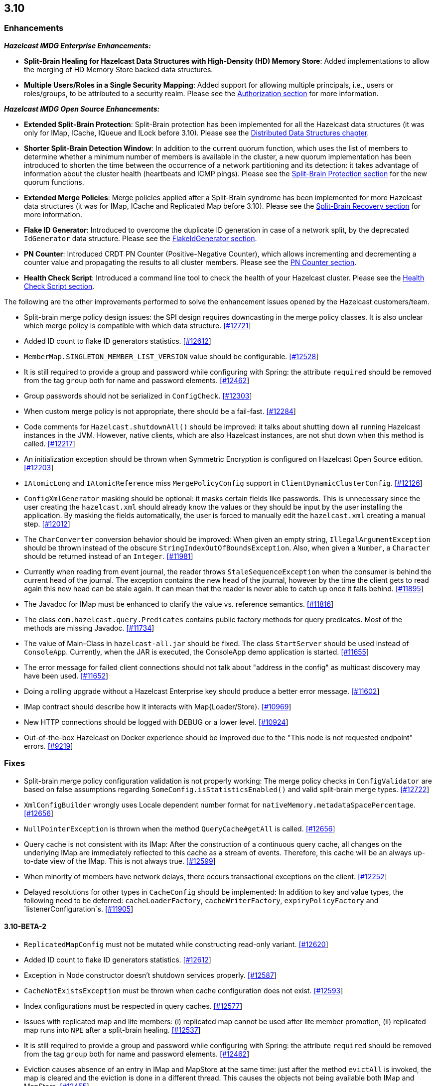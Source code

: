 

== 3.10


=== Enhancements

*_Hazelcast IMDG Enterprise Enhancements:_*


- **Split-Brain Healing for Hazelcast Data Structures with High-Density (HD) Memory Store**: Added implementations to allow the merging of HD Memory Store backed data structures.
- **Multiple Users/Roles in a Single Security Mapping**: Added support for allowing multiple principals, i.e., users or roles/groups, to be attributed to a security realm. Please see the http://docs.hazelcast.org/docs/3.10/manual/html-single/index.html#authorization[Authorization section] for more information.



*_Hazelcast IMDG Open Source Enhancements:_*

- **Extended Split-Brain Protection**: Split-Brain protection has been implemented for all the Hazelcast data structures (it was only for IMap, ICache, IQueue and ILock before 3.10). Please see the http://docs.hazelcast.org/docs/3.10/manual/html-single/index.html#distributed-data-structures[Distributed Data Structures chapter].
- **Shorter Split-Brain Detection Window**: In addition to the current quorum function, which uses the list of members to determine whether a minimum number of members is available in the cluster, a new quorum implementation has been introduced to shorten the time between the occurrence of a network partitioning and its detection: it takes advantage of information about the cluster health (heartbeats and ICMP pings). Please see the http://docs.hazelcast.org/docs/3.10/manual/html-single/index.html#split-brain-protection[Split-Brain Protection section] for the new quorum functions.
- **Extended Merge Policies**: Merge policies applied after a Split-Brain syndrome has been implemented for more Hazelcast data structures (it was for IMap, ICache and Replicated Map before 3.10). Please see the http://docs.hazelcast.org/docs/3.10/manual/html-single/index.html#split-brain-recovery[Split-Brain Recovery section] for more information.
- **Flake ID Generator**: Introduced to overcome the duplicate ID generation in case of a network split, by the deprecated `IdGenerator` data structure. Please see the http://docs.hazelcast.org/docs/3.10/manual/html-single/index.html#flakeidgenerator[FlakeIdGenerator section].
- **PN Counter**: Introduced CRDT PN Counter (Positive-Negative Counter), which allows incrementing and decrementing a counter value and propagating the results to all cluster members. Please see the http://docs.hazelcast.org/docs/3.10/manual/html-single/index.html#pn-counter[PN Counter section].
- **Health Check Script**: Introduced a command line tool to check the health of your Hazelcast cluster. Please see the http://docs.hazelcast.org/docs/3.10/manual/html-single/index.html#health-check-script[Health Check Script section].


The following are the other improvements performed to solve the enhancement issues opened by the Hazelcast customers/team.

- Split-brain merge policy design issues: the SPI design requires downcasting in the merge policy classes. It is also unclear which merge policy is compatible with which data structure. https://github.com/hazelcast/hazelcast/issues/12721[[#12721]]
- Added ID count to flake ID generators statistics. https://github.com/hazelcast/hazelcast/pull/12612[[#12612]]
- `MemberMap.SINGLETON_MEMBER_LIST_VERSION` value should be configurable. https://github.com/hazelcast/hazelcast/issues/12528[[#12528]]
- It is still required to provide a group and password while configuring with Spring: the attribute `required` should be removed from the tag `group` both for name and password elements. https://github.com/hazelcast/hazelcast/issues/12462[[#12462]]
- Group passwords should not be serialized in `ConfigCheck`. https://github.com/hazelcast/hazelcast/issues/12303[[#12303]]
- When custom merge policy is not appropriate, there should be a fail-fast. https://github.com/hazelcast/hazelcast/issues/12284[[#12284]]
- Code comments for `Hazelcast.shutdownAll()` should be improved: it talks about shutting down all running Hazelcast instances in the JVM. However, native clients, which are also Hazelcast instances, are not shut down when this method is called. https://github.com/hazelcast/hazelcast/issues/12217[[#12217]]
- An initialization exception should be thrown when Symmetric Encryption is configured on Hazelcast Open Source edition. https://github.com/hazelcast/hazelcast/issues/12203[[#12203]]
- `IAtomicLong` and `IAtomicReference` miss `MergePolicyConfig` support in `ClientDynamicClusterConfig`. https://github.com/hazelcast/hazelcast/issues/12126[[#12126]]
- `ConfigXmlGenerator` masking should be optional: it masks certain fields like passwords. This is unnecessary since the user creating the `hazelcast.xml` should already know the values or they should be input by the user installing the application. By masking the fields automatically, the user is forced to manually edit the `hazelcast.xml` creating a manual step. https://github.com/hazelcast/hazelcast/issues/12012[[#12012]]
- The `CharConverter` conversion behavior should be improved: When given an empty string, `IllegalArgumentException` should be thrown instead of the obscure `StringIndexOutOfBoundsException`. Also, when given a `Number`, a `Character` should be returned instead of an `Integer`. https://github.com/hazelcast/hazelcast/issues/11981[[#11981]]
- Currently when reading from event journal, the reader throws `StaleSequenceException` when the consumer is behind the current head of the journal. The exception contains the new head of the journal, however by the time the client gets to read again this new head can be stale again. It can mean that the reader is never able to catch up once it falls behind. https://github.com/hazelcast/hazelcast/issues/11895[[#11895]]
- The Javadoc for IMap must be enhanced to clarify the value vs. reference semantics. https://github.com/hazelcast/hazelcast/issues/11816[[#11816]]
- The class `com.hazelcast.query.Predicates` contains public factory methods for query predicates. Most of the methods are missing Javadoc. https://github.com/hazelcast/hazelcast/issues/11734[[#11734]]
- The value of Main-Class in `hazelcast-all.jar` should be fixed. The class `StartServer` should be used instead of `ConsoleApp`. Currently, when the JAR is executed, the ConsoleApp demo application is started. https://github.com/hazelcast/hazelcast/issues/11655[[#11655]]
- The error message for failed client connections should not talk about "address in the config" as multicast discovery may have been used. https://github.com/hazelcast/hazelcast/issues/11652[[#11652]]
- Doing a rolling upgrade without a Hazelcast Enterprise key should produce a better error message. https://github.com/hazelcast/hazelcast/issues/11602[[#11602]]
- IMap contract should describe how it interacts with Map{Loader/Store}. https://github.com/hazelcast/hazelcast/issues/10969[[#10969]]
- New HTTP connections should be logged with DEBUG or a lower level. https://github.com/hazelcast/hazelcast/issues/10924[[#10924]]
- Out-of-the-box Hazelcast on Docker experience should be improved due to the "This node is not requested endpoint" errors. https://github.com/hazelcast/hazelcast/issues/9219[[#9219]]

=== Fixes

- Split-brain merge policy configuration validation is not properly working: The merge policy checks in `ConfigValidator` are based on false assumptions regarding `SomeConfig.isStatisticsEnabled()` and valid split-brain merge types. https://github.com/hazelcast/hazelcast/issues/12722[[#12722]]
- `XmlConfigBuilder` wrongly uses Locale dependent number format for `nativeMemory.metadataSpacePercentage`. https://github.com/hazelcast/hazelcast/issues/12656[[#12656]]
- `NullPointerException` is thrown when the method `QueryCache#getAll` is called. https://github.com/hazelcast/hazelcast/issues/12656[[#12656]]
- Query cache is not consistent with its IMap: After the construction of a continuous query cache, all changes on the underlying IMap are immediately reflected to this cache as a stream of events. Therefore, this cache will be an always up-to-date view of the IMap. This is not always true. https://github.com/hazelcast/hazelcast/issues/12599[[#12599]]
- When minority of members have network delays, there occurs transactional exceptions on the client. https://github.com/hazelcast/hazelcast/issues/12252[[#12252]]
- Delayed resolutions for other types in `CacheConfig` should be implemented: In addition to key and value types, the following need to be deferred:
`cacheLoaderFactory`, `cacheWriterFactory`, `expiryPolicyFactory` and `listenerConfiguration`s. https://github.com/hazelcast/hazelcast/issues/11905[[#11905]]


==== 3.10-BETA-2

- `ReplicatedMapConfig` must not be mutated while constructing read-only variant. https://github.com/hazelcast/hazelcast/pull/12620[[#12620]]
- Added ID count to flake ID generators statistics. https://github.com/hazelcast/hazelcast/pull/12612[[#12612]]
- Exception in Node constructor doesn't shutdown services properly. https://github.com/hazelcast/hazelcast/issues/12587[[#12587]]
- `CacheNotExistsException` must be thrown when cache configuration does not exist. https://github.com/hazelcast/hazelcast/pull/12593[[#12593]]
- Index configurations must be respected in query caches. https://github.com/hazelcast/hazelcast/pull/12577[[#12577]]
- Issues with replicated map and lite members: (i) replicated map cannot be used after lite member promotion, (ii) replicated map runs into `NPE` after a split-brain healing. https://github.com/hazelcast/hazelcast/issues/12537[[#12537]]
- It is still required to provide a group and password while configuring with Spring: the attribute `required` should be removed from the tag `group` both for name and password elements. https://github.com/hazelcast/hazelcast/issues/12462[[#12462]]
- Eviction causes absence of an entry in IMap and MapStore at the same time: just after the method `evictAll` is invoked, the map is cleared and the eviction is done in a different thread. This causes the objects not being available both IMap and MapStore. https://github.com/hazelcast/hazelcast/issues/12455[[#12455]]
- JCache 1.1 TCK: the test `org.jsr107.tck.event.CacheListenerTest` passes, but there are assertion errors in the log. https://github.com/hazelcast/hazelcast/issues/12390[[#12390]]
- An index aware predicate does not invoke its `apply` method:  only the index operation is performed and the apply filter is silently ignored. https://github.com/hazelcast/hazelcast/issues/12352[[#12352]]
- Query with predicates on IMap does not use index when running locally. https://github.com/hazelcast/hazelcast/issues/12351[[#12351]]
- `EventJournal` loses data if two members terminate: Scenario is starting a cluster with four members and a client, producing data for the event journal, terminating one member and terminating another member after some time. When checking the total count of events, it is seen that some data is lost. https://github.com/hazelcast/hazelcast/issues/12300[[#12300]]
- When minority of members are removed from the network, read/write failures occur on the cluster. https://github.com/hazelcast/hazelcast/issues/12240[[#12240]]
- A merge policy cannot be defined for replicated maps using declarative configuration (XML). https://github.com/hazelcast/hazelcast/issues/12223[[#12223]]
- All dynamic configurations are sent out in a prejoin operation regardless of the cluster version. https://github.com/hazelcast/hazelcast/issues/12151[[#12151]]
- When using `PagingPredicate`, setting a too big page ends up with `IllegalArgumentException`. https://github.com/hazelcast/hazelcast/issues/12079[[#12079]]
- There is a performance regression on predicate queries for 3.9.1 and 3.8.7 versions. https://github.com/hazelcast/hazelcast/issues/12018[[#12018]]
- Each new configuration method introduced in 3.10 must be overridden in the client-side dynamic configuration support class. https://github.com/hazelcast/hazelcast/issues/12010[[#12010]]
- For some of the scheduled jobs, the method `getLastRunDuration()` returns negative values for quick executions. https://github.com/hazelcast/hazelcast/issues/11929[[#11929]]
- Exception in `ResponseThreadRunnable` causes the REST API to fail: When there is an exception while processing a single command, the entire thread is killed. It causes an unrecoverable condition when the system does not process any incoming REST commands, and hence the memory leak (incoming commands are accumulated in blockingQueue). https://github.com/hazelcast/hazelcast/issues/11722[[#11722]]
- Accessing a query cache with a reasonable amount of data can result in an `NPE`. https://github.com/hazelcast/hazelcast/issues/11675[[#11675]]
- `IMap.add` and `IMap.remove`: EntryListener randomly hangs. https://github.com/hazelcast/hazelcast/issues/11470[[#11470]]
- Members not rejoining cluster after an elongated network disconnectivity: Assuming that, initially there is a cluster of 8 members and when the connectivity for a member is broken it gets eliminated from the cluster. The original cluster contains now 7 members and this is working as expected. However, when the connectivity is restored, the disconnected member is not able to join the original cluster and remains isolated. https://github.com/hazelcast/hazelcast/issues/11267[[#11267]]
- There is a minor decrease in the performance of indexed searches for 3.7.6 and higher versions. https://github.com/hazelcast/hazelcast/issues/11231[[#11231]]
- The code comments for time-to-live expiration is not clear. https://github.com/hazelcast/hazelcast/issues/11787[[#11787]]
- When setting the same key value twice, `NPE` is thrown on the member. https://github.com/hazelcast/hazelcast/issues/10556[[#10556]]
- JCache fails to initialize when the type of a key or value is not available on a remote member. https://github.com/hazelcast/hazelcast/issues/8972[[#8972]]
- In Hazelcast 3.7, `PollOperation` invocation is failing to complete due to `operation-heartbeat-timeout`. https://github.com/hazelcast/hazelcast/issues/8831[[#8831]]
- Custom `LoggerFactory` is instantiating two times. https://github.com/hazelcast/hazelcast/issues/5641[[#5641]]


==== 3.10-BETA-1

- Health Monitor reports load statistics incorrectly. https://github.com/hazelcast/hazelcast/issues/12190[[#12190]]
- Time-to-live for IMap is not working as documented: outdated warnings should be removed from the code comments. https://github.com/hazelcast/hazelcast/issues/12144[[#12144]]
- There are multiple top-level types missing in `HazelcastNamespaceHandler`, for example `serializer`. https://github.com/hazelcast/hazelcast/issues/12121[[#12121]]
- The full stack trace of `QuorumException` should be logged into the log file instead of the console. https://github.com/hazelcast/hazelcast/issues/12188[[#12188]]
- `ConfigXmlGeneratorTest`: There are missing tests for many attributes of multiple data structures. https://github.com/hazelcast/hazelcast/issues/12119[[#12119]]
- Beta annotation from DurableExecutor classes should be removed. https://github.com/hazelcast/hazelcast/issues/12083[[#12083]]
- Hazelcast should not allow to add dynamic configurations for concurrent data structures during rolling upgrades: new configurations have been introduced for `IAtomicLong` and `IAtomicReference` for the split-brain healing. There may come more for the split-brain protection; these should not be added dynamically when the cluster is on version 3.9, since old members will fail to process them. https://github.com/hazelcast/hazelcast/issues/12000[[#12000]]
- Using `MemberAddressProvider` with custom discovery strategy SPI does not seem to work. https://github.com/hazelcast/hazelcast/issues/11997[[#11997]]
- Hit count gets incremented by two (instead of one) when entry is updated using `EntryProcessor`. https://github.com/hazelcast/hazelcast/issues/11993[[#11993]]
- The objects `BufferObjectDataInput` and `BufferObjectDataOutput` are pooled. While being used for serialization, their version may be set, however when cleared (so they can be returned to the pool), their version is not reset to `UNKNOWN`. https://github.com/hazelcast/hazelcast/issues/11900[[#11900]]
- The default network interface selection chooses a wrong interface in some cases. https://github.com/hazelcast/hazelcast/issues/11795[[#11795]]
- The memory limit setting for a queue store is ignored and the entries are getting inserted into both the store and the queue, even If the limit is reached. https://github.com/hazelcast/hazelcast/issues/11682[[#11682]]
- When trying to integrate Spring and Hazelcast with MapStore implementation, the JdbcTemplate cannot be autowired in the MapStore class. https://github.com/hazelcast/hazelcast/issues/11656[[#11656]]
- PER_NODE capacity calculation algorithm is not precise. https://github.com/hazelcast/hazelcast/issues/11646[[#11646]]
- Currently ILock operations are not logged at any level. It would be very helpful diagnostic log output can be enabled, with the log lines containing the name of the ILock, the operation (create, lock, unlock, destroy) and the usual timestamp, and thread ID information. https://github.com/hazelcast/hazelcast/issues/11622[[#11622]]
- The `Echo` task used to execute the operations demo in `ConsoleApp` fails to deserialize because of missing no-arg constructor. https://github.com/hazelcast/hazelcast/issues/11612[[#11612]]
- Wrong Hazelcast configuration XSD schema is used when minor/major or minor has more than 1 digit (e.g., 3.1x). https://github.com/hazelcast/hazelcast/issues/11586[[#11586]]
- The XSD (`hazelcast-spring.xsd`) should work independently of the `hazelcast-spring.jar`. https://github.com/hazelcast/hazelcast/issues/11577[[#11577]]
- IMap with MapStore has duplicate keys. https://github.com/hazelcast/hazelcast/issues/11462[[#11462]]
- Backups' view of the Ringbuffer differs from that of the primary's in case of an exception is thrown by the store underlying the Ringbuffer. https://github.com/hazelcast/hazelcast/issues/11209[[#11209]]
- It does not seem to be possible to configure a list of cipher suites nor a list of SSL/TLS protocols. Client authorization is implemented, but it has to be passed in a populated `Properties` object. https://github.com/hazelcast/hazelcast/issues/10750[[#10750]]
- Transaction could not obtain a lock for the key while calling the method `TransactionalMap.getForUpdate()`. https://github.com/hazelcast/hazelcast/issues/9374[[#9374]]
- JCache fails to initialize when the type of a key or value is not available on a remote member. https://github.com/hazelcast/hazelcast/issues/8972[[#8972]]
- There is no way to set the HazelcastClient name and/or InstanceName programmatically. So, the method `HazelcastClient.getHazelcastClientByName(String name)` does not work. https://github.com/hazelcast/hazelcast/issues/7289[[#7289]]
- IMap JMX statistics are evicted together with the map entry: When system starts and caches are populated,  and get the hits, the statistics presents the relevant values for `localHits` and `localGetOperationCount` attributes. But after 1 hour of idle and some entries are evicted, these attributes become less and less, till 0. Looks like these statistics are stored together with the entry itself and they are evicted together with the entry. https://github.com/hazelcast/hazelcast/issues/4321[[#4321]]

==== Coverity Fixes

- The methods `readObject(...)` and `writeObject(...)` should call the method from the superclass instead of handling the `attributeName` field themselves in the classes `LikePredicate` and `RegexPredicate`. https://github.com/hazelcast/hazelcast/issues/11768[[#11768]]
- The field `retryCounter` is not atomically updated in the method `RestartingMemberIterator.retry(Set)`. https://github.com/hazelcast/hazelcast/issues/11750[[#11750]]



=== Behavioral Changes

* Up to 3.9.x, the method `Config.findCacheConfig` looks up a `CacheSimpleConfig`: if none is found, then `null` is returned. This behavior has been not like all the other `findXXConfig` methods in the following ways:
+
- `findXXConfig` never returns `null`, it falls back to defaults, creates the missing data structure configuration and stores it in `Config`.
- `findXXConfig` returns a read-only copy of the actual configuration, while `findCacheConfig` returns the found configuration object itself.
+
With 3.10, the method `Config.findCacheConfig` is aligned to behave like the other `findXXConfig` methods; it now returns a read-only copy and does fallback to defaults. If you who want the old behavior for this method in 3.10.x, you should use the method `Config.findCacheConfigOrNull`.
* Starting with 3.10, any unknown property of Discovery SPI in the Hazelcast configuration will **result in an exception blocking the Hazelcast member from starting**. This approach restricts the configuration (both XML and Object-based) and prevents typos.

=== Known Problems

- `PartitionPredicate`s only works if you upgrade all of your members to 3.9.3. It may not work
  - when running a mixed cluster having members from 3.9.0, 3.9.1, 3.9.2 and 3.9.3, and
  - when rolling up from 3.8.x to 3.9.x.


=== Removed/Deprecated Features

* The data structure `IdGenerator` is deprecated. It could produce duplicate IDs in case of a network split, even with split-brain protection being enabled. Use http://docs.hazelcast.org/docs/3.10/manual/html-single/index.html#flakeidgenerator[Flake ID Generator] for an alternative implementation which does not suffer from the mentioned issue.
* Following system properties are deprecated:
** `hazelcast.master.confirmation.interval.seconds`
** `hazelcast.max.no.master.confirmation.seconds`
** `hazelcast.mc.max.visible.instance.count`
